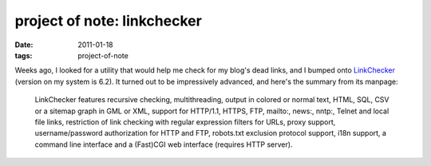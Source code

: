 project of note: linkchecker
============================

:date: 2011-01-18
:tags: project-of-note



Weeks ago, I looked for a utility that would help me check for my blog's
dead links, and I bumped onto `LinkChecker`_ (version on my system is
6.2). It turned out to be impressively advanced, and here's the summary
from its manpage:

    LinkChecker features recursive checking, multithreading, output in
    colored or normal text, HTML, SQL, CSV or a sitemap graph in GML or
    XML, support for HTTP/1.1, HTTPS, FTP, mailto:, news:, nntp:, Telnet
    and local file links, restriction of link checking with regular
    expression filters for URLs, proxy support, username/password
    authorization for HTTP and FTP, robots.txt exclusion protocol
    support, i18n support, a command line interface and a (Fast)CGI web
    interface (requires HTTP server).

.. _LinkChecker: http://linkchecker.sourceforge.net/
